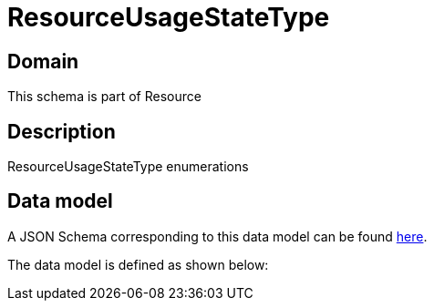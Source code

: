 = ResourceUsageStateType

[#domain]
== Domain

This schema is part of Resource

[#description]
== Description

ResourceUsageStateType enumerations


[#data_model]
== Data model

A JSON Schema corresponding to this data model can be found https://tmforum.org[here].

The data model is defined as shown below:


